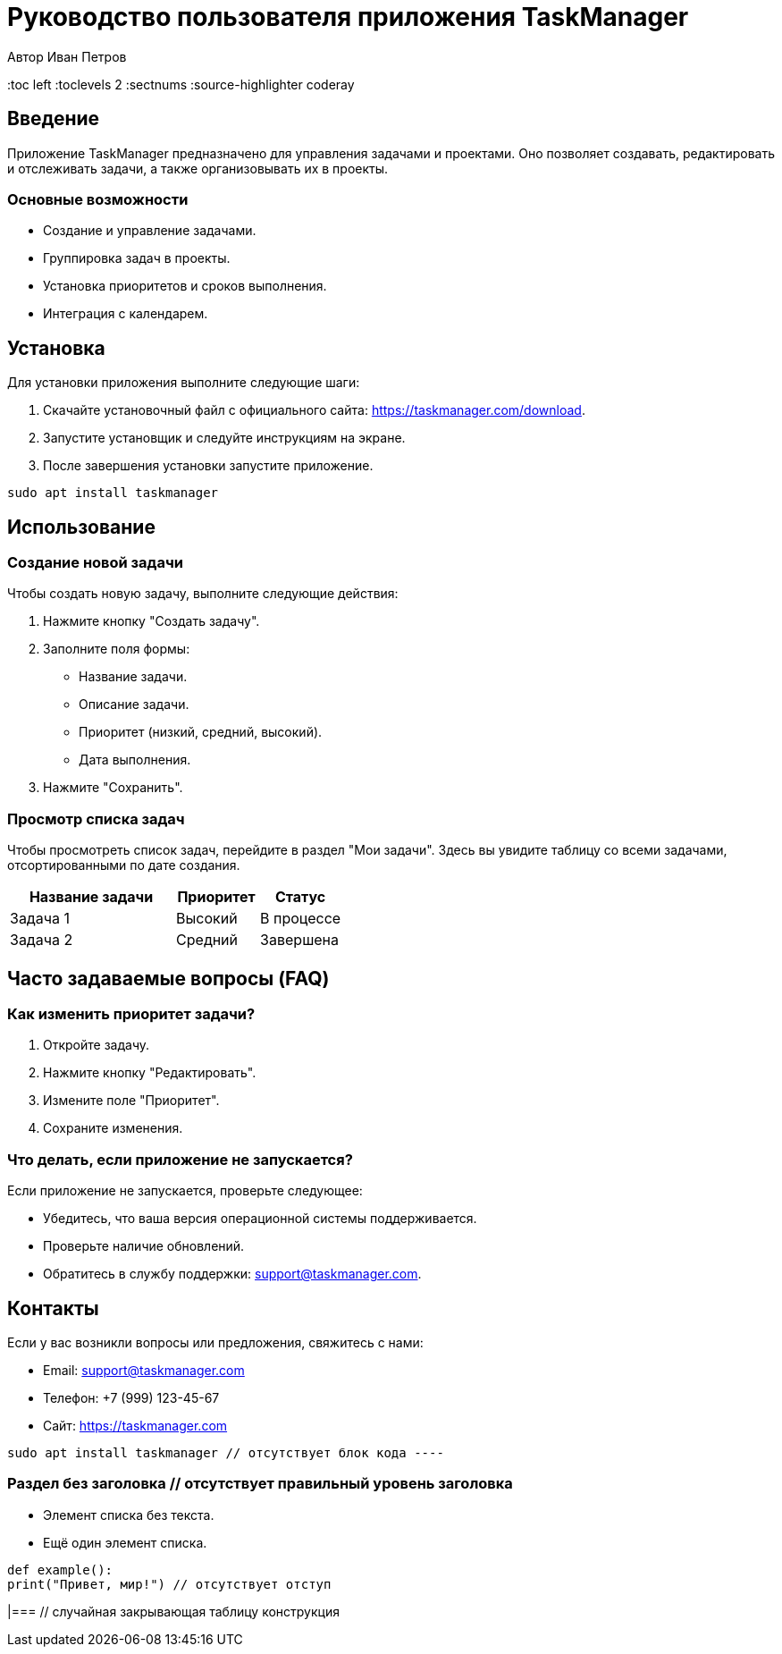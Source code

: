 = Руководство пользователя приложения TaskManager
Автор Иван Петров
:toc left
:toclevels 2
:sectnums
:source-highlighter coderay

== Введение

Приложение TaskManager предназначено для управления задачами и проектами. Оно позволяет создавать, редактировать и отслеживать задачи, а также организовывать их в проекты.

=== Основные возможности

* Создание и управление задачами.
* Группировка задач в проекты.
* Установка приоритетов и сроков выполнения.
* Интеграция с календарем.

== Установка

Для установки приложения выполните следующие шаги:

. Скачайте установочный файл с официального сайта: https://taskmanager.com/download.
. Запустите установщик и следуйте инструкциям на экране.
. После завершения установки запустите приложение.

[source,bash]
----
sudo apt install taskmanager
----

== Использование

=== Создание новой задачи

Чтобы создать новую задачу, выполните следующие действия:

. Нажмите кнопку "Создать задачу".
. Заполните поля формы:
  - Название задачи.
  - Описание задачи.
  - Приоритет (низкий, средний, высокий).
  - Дата выполнения.
. Нажмите "Сохранить".

=== Просмотр списка задач

Чтобы просмотреть список задач, перейдите в раздел "Мои задачи". Здесь вы увидите таблицу со всеми задачами, отсортированными по дате создания.

[cols="2,1,1",options="header"]
|===
|Название задачи |Приоритет |Статус

|Задача 1
|Высокий
|В процессе

|Задача 2
|Средний
|Завершена
|===

== Часто задаваемые вопросы (FAQ)

=== Как изменить приоритет задачи?

1. Откройте задачу.
2. Нажмите кнопку "Редактировать".
3. Измените поле "Приоритет".
4. Сохраните изменения.

=== Что делать, если приложение не запускается?

Если приложение не запускается, проверьте следующее:

* Убедитесь, что ваша версия операционной системы поддерживается.
* Проверьте наличие обновлений.
* Обратитесь в службу поддержки: support@taskmanager.com.

== Контакты

Если у вас возникли вопросы или предложения, свяжитесь с нами:

- Email: support@taskmanager.com
- Телефон: +7 (999) 123-45-67
- Сайт: https://taskmanager.com

// Ошибки ниже
[source,bash]
sudo apt install taskmanager // отсутствует блок кода ----

=== Раздел без заголовка // отсутствует правильный уровень заголовка

* Элемент списка без текста.
* Ещё один элемент списка.

[source,python]
def example():
print("Привет, мир!") // отсутствует отступ

|=== // случайная закрывающая таблицу конструкция